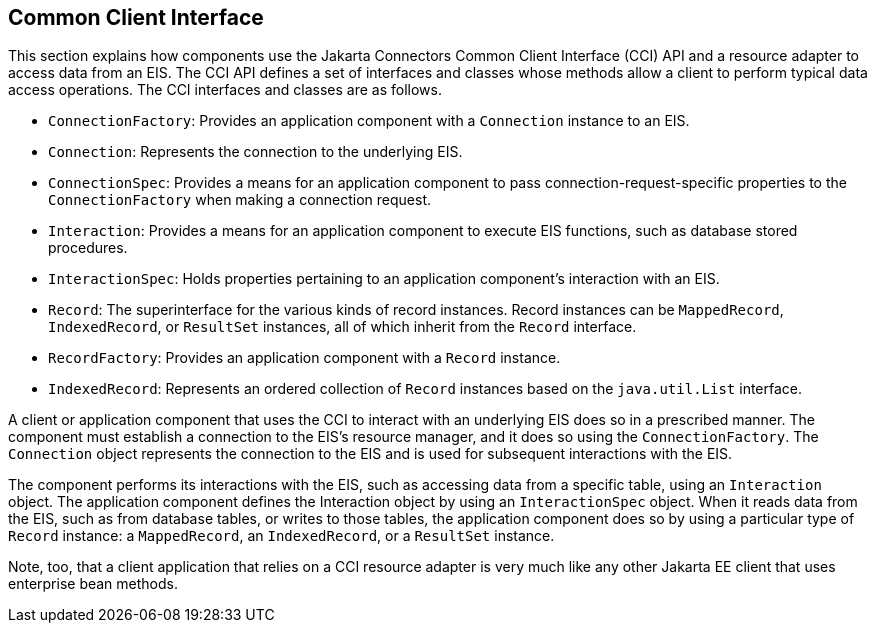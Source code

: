 == Common Client Interface

This section explains how components use the Jakarta Connectors Common Client Interface (CCI) API and a resource adapter to access data from an EIS.
The CCI API defines a set of interfaces and classes whose methods allow a client to perform typical data access operations.
The CCI interfaces and classes are as follows.

* `ConnectionFactory`: Provides an application component with a `Connection` instance to an EIS.

* `Connection`: Represents the connection to the underlying EIS.

* `ConnectionSpec`: Provides a means for an application component to pass connection-request-specific properties to the `ConnectionFactory` when making a connection request.

* `Interaction`: Provides a means for an application component to execute EIS functions, such as database stored procedures.

* `InteractionSpec`: Holds properties pertaining to an application component's interaction with an EIS.

* `Record`: The superinterface for the various kinds of record instances.
Record instances can be `MappedRecord`, `IndexedRecord`, or `ResultSet` instances, all of which inherit from the `Record` interface.

* `RecordFactory`: Provides an application component with a `Record` instance.

* `IndexedRecord`: Represents an ordered collection of `Record` instances based on the `java.util.List` interface.

A client or application component that uses the CCI to interact with an underlying EIS does so in a prescribed manner.
The component must establish a connection to the EIS's resource manager, and it does so using the `ConnectionFactory`.
The `Connection` object represents the connection to the EIS and is used for subsequent interactions with the EIS.

The component performs its interactions with the EIS, such as accessing data from a specific table, using an `Interaction` object.
The application component defines the Interaction object by using an `InteractionSpec` object.
When it reads data from the EIS, such as from database tables, or writes to those tables, the application component does so by using a particular type of `Record` instance: a `MappedRecord`, an `IndexedRecord`, or a `ResultSet` instance.

Note, too, that a client application that relies on a CCI resource adapter is very much like any other Jakarta EE client that uses enterprise bean methods.
